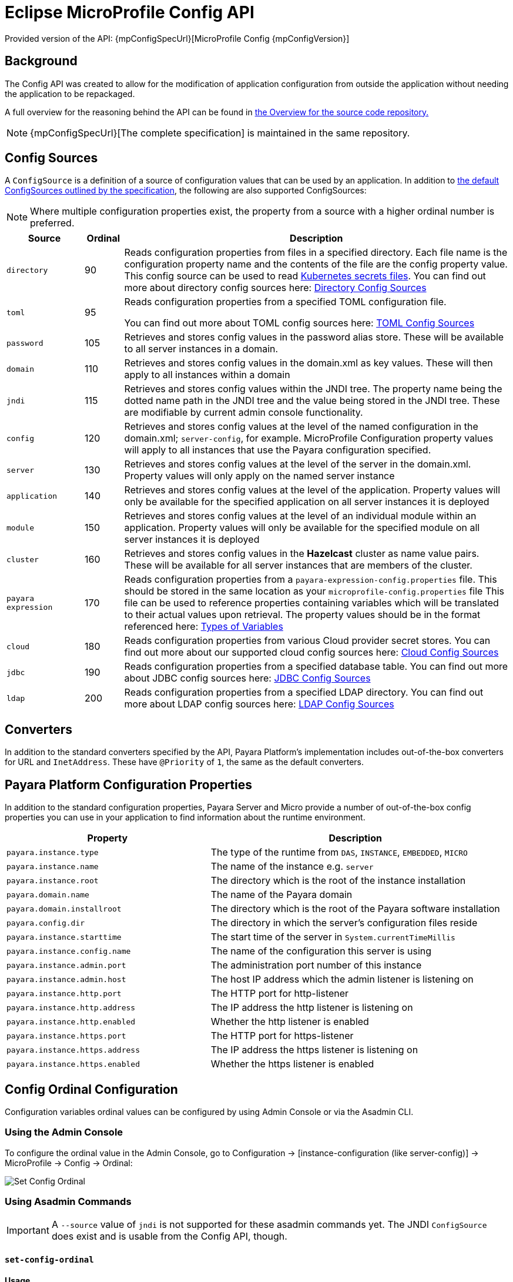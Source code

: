 
= Eclipse MicroProfile Config API

Provided version of the API: {mpConfigSpecUrl}[MicroProfile Config {mpConfigVersion}]

== Background
The Config API was created to allow for the modification of application configuration from outside the application without needing the application to be repackaged.

A full overview for the reasoning behind the API can be found in https://github.com/eclipse/microprofile-config/blob/master/Overview.adoc[the Overview for the source code repository.]

NOTE: {mpConfigSpecUrl}[The complete specification] is maintained in the same repository.

[[config-sources]]
== Config Sources

A `ConfigSource` is a definition of a source of configuration values that can be used by an application. In addition to https://github.com/eclipse/microprofile-config/blob/master/spec/src/main/asciidoc/configsources.asciidoc#default-configsources[ the default ConfigSources outlined by the specification], the following are also supported ConfigSources:

NOTE: Where multiple configuration properties exist, the property from a source with a higher ordinal number is preferred.

[cols="2,1,10", options="header"]
|===
|Source
|Ordinal
|Description

|`directory`
|90
|Reads configuration properties from files in a specified directory. Each file name is the configuration property name and the contents of the file are the config property value. This config source can be used to read https://kubernetes.io/docs/concepts/configuration/secret/#using-secrets-as-files-from-a-pod[Kubernetes secrets files]. You can find out more about directory config sources here: xref:/Technical Documentation/MicroProfile/Config/Directory.adoc[Directory Config Sources]

|`toml`
|95
|Reads configuration properties from a specified TOML configuration file.

You can find out more about TOML config sources here: xref:Technical Documentation/MicroProfile/Config/TOML.adoc[TOML Config Sources]

|`password`
|105
|Retrieves and stores config values in the password alias store. These will be available to all server instances in a domain.

|`domain`
|110
|Retrieves and stores config values in the domain.xml as key values. These will
then apply to all instances within a domain

|`jndi`
|115
|Retrieves and stores config values within the JNDI tree. The property name being the dotted name path in the JNDI tree and the value being stored in the JNDI tree. These are modifiable by current admin console functionality.

|`config`
|120
|Retrieves and stores config values at the level of the named configuration in the domain.xml; `server-config`, for example. MicroProfile Configuration property values will apply to all instances that use the Payara configuration specified.

|`server`
|130
|Retrieves and stores config values at the level of the server in the domain.xml.
Property values will only apply on the named server instance

|`application`
|140
|Retrieves and stores config values at the level of the application. Property values will only be available for the specified application on all server instances it is deployed

|`module`
|150
|Retrieves and stores config values at the level of an individual module within an application. Property values will only be available for the specified module on all server instances it is deployed

|`cluster`
|160
|Retrieves and stores config values in the *Hazelcast* cluster as name value pairs. These will be available for all server instances that are members of the cluster.

|`payara expression`
|170
|Reads configuration properties from a `payara-expression-config.properties` file. This should be stored in the same location as your `microprofile-config.properties` file This file can be used to reference properties containing variables which will be translated to their actual values upon retrieval. The property values should be in the format referenced here: xref:/Technical Documentation/Payara Server Documentation/Server Configuration And Management/Configuration Options/Variable Substitution/Types of Variables.adoc[Types of Variables]

|`cloud`
|180
|Reads configuration properties from various Cloud provider secret stores. You can find out more about our supported cloud config sources here: xref:/Technical Documentation/MicroProfile/Config/Cloud/Overview.adoc[Cloud Config Sources]

|`jdbc`
|190
|Reads configuration properties from a specified database table. You can find out more about JDBC config sources here: xref:/Technical Documentation/MicroProfile/Config/JDBC.adoc[JDBC Config Sources]

|`ldap`
|200
|Reads configuration properties from a specified LDAP directory. You can find out more about LDAP config sources here: xref:/Technical Documentation/MicroProfile/Config/LDAP.adoc[LDAP Config Sources]

|===

== Converters

In addition to the standard converters specified by the API, Payara Platform's implementation includes out-of-the-box converters for URL and `InetAddress`. These have `@Priority` of `1`, the same as the default converters.

== Payara Platform Configuration Properties

In addition to the standard configuration properties, Payara Server and Micro provide a number of out-of-the-box config properties you can use in your application to find information about the runtime environment.

[cols="7,10", options="header"]
|===
|Property
|Description

|`payara.instance.type`
|The type of the runtime from `DAS`, `INSTANCE`, `EMBEDDED`, `MICRO`

|`payara.instance.name`
|The name of the instance e.g. `server`

|`payara.instance.root`
|The directory which is the root of the instance installation

|`payara.domain.name`
|The name of the Payara domain

|`payara.domain.installroot`
|The directory which is the root of the Payara software installation

|`payara.config.dir`
|The directory in which the server's configuration files reside

|`payara.instance.starttime`
|The start time of the server in `System.currentTimeMillis`

|`payara.instance.config.name`
|The name of the configuration this server is using

|`payara.instance.admin.port`
|The administration port number of this instance

|`payara.instance.admin.host`
|The host IP address which the admin listener is listening on

|`payara.instance.http.port`
|The HTTP port for http-listener

|`payara.instance.http.address`
|The IP address the http listener is listening on

|`payara.instance.http.enabled`
|Whether the http listener is enabled

|`payara.instance.https.port`
|The HTTP port for https-listener

|`payara.instance.https.address`
|The IP address the https listener is listening on

|`payara.instance.https.enabled`
|Whether the https listener is enabled

|===

[[config-ordinal-configuration]]
== Config Ordinal Configuration

Configuration variables ordinal values can be configured by using Admin Console or via the Asadmin CLI.

[[using-the-admin-console]]
=== Using the Admin Console

To configure the ordinal value in the Admin Console, go to Configuration → [instance-configuration (like server-config)] → MicroProfile → Config → Ordinal:

image:microprofile/config-ordinal.png[Set Config Ordinal]

[[using-asadmin-commands]]
=== Using Asadmin Commands

IMPORTANT: A `--source` value of `jndi` is not supported for these asadmin commands yet. The JNDI `ConfigSource` does exist and is usable from the Config API, though.

==== `set-config-ordinal`

*Usage*::
`asadmin> set-config-ordinal --ordinal=<integer.value> --source=domain|config|server|application|module|cluster`
*Aim*::
Provides a way to set the ordinal for a given config source. Where multiple configuration properties exist, the property from a source with a higher ordinal number is preferred.

===== Command Options

[cols="2,10,1,1", options="header"]
|===
|Option
|Description
|Default
|Mandatory

|`ordinal`
|The value of the ordinal to set. This must be a number greater than 1. A lower number ordinal means lower order of precedence.
|-
|yes

|`source`
|The value of the source to change. Must be one of: `domain`, `config`, `server`, `application`, `module`, `cluster`
|-
|yes

|`target`
|The target Payara config to apply the change to
|server (the DAS)
|no
|===

===== Example

[source, shell]
----
asadmin> set-config-ordinal --ordinal=600 --source=application
----

==== `get-config-ordinal`

*Usage*::
`asadmin> get-config-ordinal --source=domain|config|server|application|module|cluster`
*Aim*::
Returns the ordinal value for the given ConfigSource type.

===== Command Options

[cols="1,10,1,1", options="header"]
|===
|Option
|Description
|Default
|Mandatory

|`source`
|The ConfigSource to get the ordinal for. Must be one of: `domain`, `config`,
`server`, `application`, `module`, `cluster`
|-
|yes
|===

===== Example

[source, shell]
----
asadmin> get-config-ordinal --source=cluster
----

[[config-property-configuration]]
== Config Property Configuration

Configuration properties can be configured by using Admin Console or Asadmin commands.

[[using-the-admin-console-get]]
=== Using the Admin Console

To configure the property in the Admin Console, go to Configuration → [instance-configuration (like server-config)] → MicroProfile → Config → Property:

image:microprofile/config-property.png[Set Config Property]

[[using-asadmin-commands-get]]
=== Using Asadmin Commands

==== `set-config-property`

*Usage*::
`asadmin> set-config-property --propertyName=<property.name> --propertyValue= <property.val> --source=domain|config|server|application|module|cluster --sourceName=<source.name> --moduleName=<module.name> --target=<target[default:server]>`
*Aim*::
Sets the given property name and value in one of the built-in config sources. The source is specified with `--source` and, where there is ambiguity, the `--sourceName` and `--moduleName` options can be used. For example, where the source is `server`, the `--sourceName` can be used to specify the name of the server where the config property is to be stored.

===== Command Options

[cols="1,10,1,1", options="header"]
|===
|Option
|Description
|Default
|Mandatory

|`propertyName`
|The name of the configuration property to set
|-
|yes

|`propertyValue`
|The value of the configuration property to set
|-
|yes

|`source`
|The ConfigSource where the property is to be stored
|-
|yes

|`sourceName`
|The name of the ConfigSource when there may be ambiguity, for example a ConfigSource of type `application` must specify the name of the application. This property is required for sources of type: `config`, `server`, `application` or `module`
|-
|no

|`moduleName`
|The name of the module when the ConfigSource is of type `module`. When this is specified, the `sourceName` parameter must be provided and must have the name of the application where the module is deployed.
|-
|no

|`target`
|The target configuration where the command should be run
|server (the DAS)
|no
|===


===== Example

[source, shell]
----
asadmin> set-config-property
    --propertyName=JMSBrokerURL
    --propertyValue=my.jms.hostname
    --source=module
    --sourceName=myApplication
    --moduleName=myModule
    --target=myAppCluster
----


==== `delete-config-property`

*Usage*::
`asadmin> delete-config-property --propertyName=<property.name> --source=domain|config|server|application|module|cluster --sourceName=<source.name> --moduleName=<module.name> --target=<target[default:server]>`
*Aim*::
Deletes the given property name in one of the built-in config sources so that the property no longer exists. The source is specified with `--source` and, where there is ambiguity, the `--sourceName` and `--moduleName` options can be used. For example, where the source is `server`, the `--sourceName` can be used to specify the name of the server where the config property is to be stored. `moduleName` should only be used when the `--source=module`.

===== Command Options

[cols="1,10,1,1", options="header"]
|===
|Option
|Description
|Default
|Mandatory

|`propertyName`
|The name of the configuration property to delete
|-
|yes

|`source`
|The ConfigSource where the property is stored
|-
|yes

|`sourceName`
|The name of the ConfigSource when there may be ambiguity, for example a `ConfigSource` of type `application` must specify the name of the application. This property is required for sources of type: `config`, `server`, `application` or `module`
|-
|no

|`moduleName`
|The name of the module when the ConfigSource is of type `module`. When this is
specified, the `sourceName` parameter must be provided and must have the name of
the application where the module is deployed.
|-
|no

|`target`
|The target configuration where the command should be run
|server (the DAS)
|no
|===

===== Example

[source, shell]
----
asadmin> delete-config-property
    --propertyName=JMSBrokerURL
    --source=module
    --sourceName=myApplication
    --moduleName=myModule
    --target=myAppCluster
----

==== `get-config-property`

*Usage*::
`asadmin> get-config-property --propertyName=<property.name> --source=domain|config|server|application|module|cluster --sourceName=<source.name> --moduleName=<module.name> --target=<target[default:server]>`
*Aim*::
Gets the value for the given property name in one of the built-in config sources. The source is specified with `--source` and, where there is ambiguity, the `--sourceName` and `--moduleName` options can be used. For example, where the source is `server`, the `--sourceName` can be used to specify the name of the server where the config property is to be stored.

===== Command Options

[cols="1,10,1,1", options="header"]
|===
|Option
|Description
|Default
|Mandatory

|`propertyName`
|The name of the configuration property to get
|-
|yes

|`source`
|The ConfigSource where the property is stored
|-
|yes

|`sourceName`
|The name of the ConfigSource when there may be ambiguity, for example a `ConfigSource` of type `application` must specify the name of the application. This property is required for sources of type: `config`, `server`, `application` or
`module`
|-
|no

|`moduleName`
|The name of the module when the ConfigSource is of type `module`. When this is specified, the `sourceName` parameter must be provided and must have the name of the application where the module is deployed.
|-
|no

|`target`
|The target configuration where the command should be run
|server (the DAS)
|no
|===

===== Example

[source, 1shell]
----
asadmin> get-config-property
    --propertyName=JMSBrokerURL
    --source=module
    --sourceName=myApplication
    --moduleName=myModule
    --target=myAppCluster
----

[[config-cache-duration-configuration]]
== Config Cache Duration

The cache duration can be configured by using Asadmin commands. By default properties have a TTL (time to live) of 60 seconds.
That means each individual property does not change for 60 seconds since it has been resolved before. Therefore it can take up to 60 seconds for changes made visible by a config source to become effective.

If properties were not resolved recently, the change can become visible faster than the cache duration or even immediately because some time already passed since they had been last resolved and cached.

=== Using Asadmin Commands

==== `set-config-cache`

*Usage*::
`asadmin> set-config-cache --duration=<duration.in.second> --target=<target[default:server]>`
*Aim*::
Sets the cache duration for the target instance(s). Any duration equal to or below zero disables the caching of MP config properties.

===== Command Options

[cols="1,10,1,1", options="header"]
|===
|Option
|Description
|Default
|Mandatory

|`duration`
|Duration in seconds properties are cached
|60
|yes

|`target`
|The target configuration where the command should be run
|server (the DAS)
|no
|===

===== Example

Disable caching:

[source, shell]
----
asadmin> set-config-cache
    --duration=0
    --target=myAppCluster
----

Set cache TTL (time to live) for properties to 30 seconds.

[source, shell]
----
asadmin> set-config-cache
    --duration=30
    --target=myAppCluster
----
